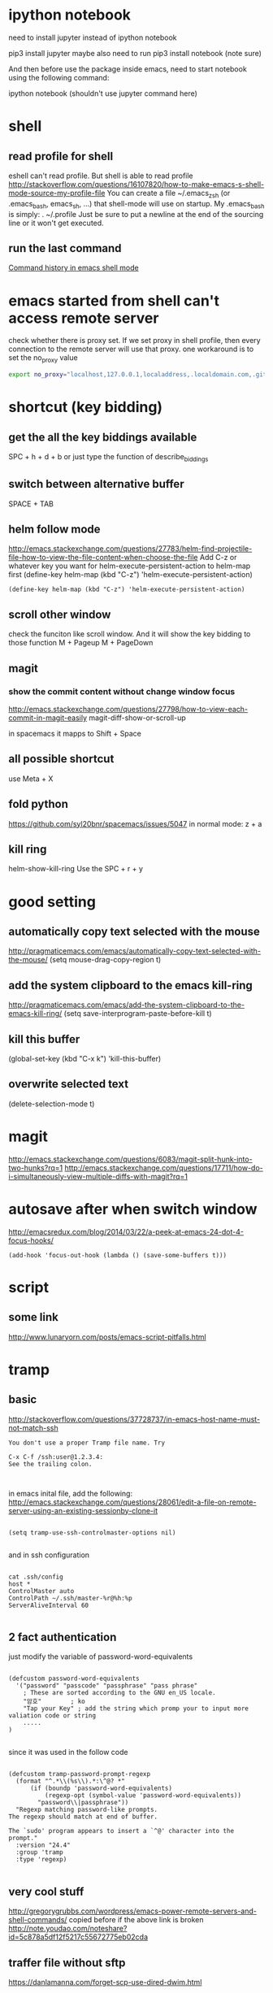 
* ipython notebook
need to install jupyter instead of ipython notebook

pip3 install jupyter
maybe also need to run
pip3 install notebook (note sure)


And then before use the package inside emacs, need to start notebook using the following command:

ipython notebook (shouldn't use jupyter command here)
* shell

** read profile for shell
 eshell can't read profile. But shell is able to read profile
 http://stackoverflow.com/questions/16107820/how-to-make-emacs-s-shell-mode-source-my-profile-file 
You can create a file ~/.emacs_zsh (or .emacs_bash, emacs_sh, ...) that shell-mode will use on startup. My .emacs_bash is simply:
. ~/.profile
Just be sure to put a newline at the end of the sourcing line or it won't get executed.
** run the last command
[[http://stackoverflow.com/questions/10055338/command-history-in-emacs-shell-mode][Command history in emacs shell mode]]
* emacs started from shell can't access remote server
check whether there is proxy set. If we set proxy in shell profile, then every connection to the remote server will use that proxy. one workaround is to set the no_proxy value
#+BEGIN_SRC bash
export no_proxy="localhost,127.0.0.1,localaddress,.localdomain.com,.github.com"
#+END_SRC

* shortcut (key bidding)
** get the all the key biddings available
SPC + h + d + b
or just type the function of 
describe_biddings
** switch between alternative buffer
SPACE + TAB
** helm follow mode
http://emacs.stackexchange.com/questions/27783/helm-find-projectile-file-how-to-view-the-file-content-when-choose-the-file
Add C-z or whatever key you want for helm-execute-persistent-action to helm-map first (define-key helm-map (kbd "C-z") 'helm-execute-persistent-action)
#+BEGIN_SRC elisp
(define-key helm-map (kbd "C-z") 'helm-execute-persistent-action)
#+END_SRC
** scroll other window
check the funciton like scroll window. And it will show the key bidding to those function
M + Pageup
M + PageDown
** magit
*** show the commit content without change window focus
 http://emacs.stackexchange.com/questions/27798/how-to-view-each-commit-in-magit-easily
 magit-diff-show-or-scroll-up

 in spacemacs it mapps to Shift + Space

** all possible shortcut
use Meta + X
** fold python
https://github.com/syl20bnr/spacemacs/issues/5047
in normal mode: z + a
** kill ring

helm-show-kill-ring
Use the SPC + r + y

* good setting
** automatically copy text selected with the mouse
 http://pragmaticemacs.com/emacs/automatically-copy-text-selected-with-the-mouse/
   (setq mouse-drag-copy-region t)
** add the system clipboard to the emacs kill-ring 
http://pragmaticemacs.com/emacs/add-the-system-clipboard-to-the-emacs-kill-ring/
(setq save-interprogram-paste-before-kill t)
** kill this buffer
(global-set-key (kbd "C-x k") 'kill-this-buffer)
** overwrite selected text
(delete-selection-mode t)
* magit
http://emacs.stackexchange.com/questions/6083/magit-split-hunk-into-two-hunks?rq=1
http://emacs.stackexchange.com/questions/17711/how-do-i-simultaneously-view-multiple-diffs-with-magit?rq=1
* autosave after when switch window
http://emacsredux.com/blog/2014/03/22/a-peek-at-emacs-24-dot-4-focus-hooks/
#+BEGIN_SRC elisp
(add-hook 'focus-out-hook (lambda () (save-some-buffers t)))
#+END_SRC
* script
** some link
http://www.lunaryorn.com/posts/emacs-script-pitfalls.html
* tramp
** basic

http://stackoverflow.com/questions/37728737/in-emacs-host-name-must-not-match-ssh
#+BEGIN_SRC example
You don't use a proper Tramp file name. Try

C-x C-f /ssh:user@1.2.3.4:
See the trailing colon.


#+END_SRC


in emacs inital file, add the following:
http://emacs.stackexchange.com/questions/28061/edit-a-file-on-remote-server-using-an-existing-sessionby-clone-it
#+BEGIN_SRC elisp

  (setq tramp-use-ssh-controlmaster-options nil)

#+END_SRC

and in ssh configuration
#+BEGIN_SRC example

cat .ssh/config
host *
ControlMaster auto
ControlPath ~/.ssh/master-%r@%h:%p
ServerAliveInterval 60

#+END_SRC
** 2 fact authentication
just modify the variable of password-word-equivalents
#+BEGIN_SRC elisp

(defcustom password-word-equivalents
  '("password" "passcode" "passphrase" "pass phrase"
    ; These are sorted according to the GNU en_US locale.
    "암호"		; ko
    "Tap your Key" ; add the string which promp your to input more valiation code or string
    .....
)

#+END_SRC


since it was used in the follow code
#+BEGIN_SRC elisp

(defcustom tramp-password-prompt-regexp
  (format "^.*\\(%s\\).*:\^@? *"
	  (if (boundp 'password-word-equivalents)
	      (regexp-opt (symbol-value 'password-word-equivalents))
	    "password\\|passphrase"))
  "Regexp matching password-like prompts.
The regexp should match at end of buffer.

The `sudo' program appears to insert a `^@' character into the prompt."
  :version "24.4"
  :group 'tramp
  :type 'regexp)

#+END_SRC
** very cool stuff
http://gregorygrubbs.com/wordpress/emacs-power-remote-servers-and-shell-commands/
copied before if the above link is broken
http://note.youdao.com/noteshare?id=5c878a5df12f5217c55672775eb02cda
** traffer file without sftp
https://danlamanna.com/forget-scp-use-dired-dwim.html
** multiple hops


need to config .ssh/config on all the hops
* sql mode
https://truongtx.me/2014/08/23/setup-emacs-as-an-sql-database-client
https://lists.gnu.org/archive/html/help-gnu-emacs/2010-12/msg01075.html
https://github.com/tmtxt/.emacs.d/blob/master/config/tmtxt-sql.el
first set a variables as:

#+BEGIN_SRC elisp
(setq sql-connection-alist
        '((dev (sql-product 'mysql)
               (sql-port 3306)
               (sql-server "10.")
               (sql-user "sapph")
               (sql-password "s")
               (sql-database "s"))
          (prod (sql-product 'mysql)
                   (sql-port 5432)
                   (sql-server "localhost")
                   (sql-user "user")
                   (sql-password "password")
                   (sql-database "db2"))))

#+END_SRC


and then call sql-connect, it will popup a list based on the variable of sql-connection-alist
* elisp
** my code
*** run-shell-command-again from editor buffer
  #+BEGIN_SRC elisp

  (defun run-shell-command-again ()
    (interactive)
    (save-buffer (buffer-name))
    (other-window 1)
    (comint-previous-input 1)
    (comint-send-input)
    (other-window -1))

  #+END_SRC
** take a rest every some time
that blog also has some emacs elisp related doc gs
http://blog.cfw.io/Emacs/emacs-timer.html
** region as input to a shell commands
http://manuel-uberti.github.io/emacs/2016/12/03/xmllint/
#+BEGIN_SRC elisp
(defun mu-xml-format ()
  "Format an XML buffer with `xmllint'."
  (interactive)
  (shell-command-on-region (point-min) (point-max)
                           "xmllint -format -"
                           (current-buffer) t
                           "*Xmllint Error Buffer*" t))
#+END_SRC
* emacs slow
http://emacs.stackexchange.com/questions/12086/abnormally-large-savehist-file
I'm starting to use Spacemacs and occasionally I get stuck with Emacs beginning to require infinite amount of CPU and memory. Inspecting my .emacs.d/.cache folder reveals that the file savehist is 1.16 GB large... Deleting this file made Emacs work again.
* emacs windows and frames 
[[https://www.gnu.org/software/emacs/manual/html_node/elisp/Windows-and-Frames.html][Windows and Frames]]
[[https://blasphemousbits.wordpress.com/2007/05/04/learning-emacs-part-4-buffers-windows-and-frames/][buffers, windows, and frames]]


* paredit
http://overtone.github.io/emacs-live/doc-clojure-paredit.html
http://pub.gajendra.net/src/paredit-refcard.pdf
http://danmidwood.com/content/2014/11/21/animated-paredit.html
* backup
http://emacs.stackexchange.com/questions/20318/how-to-backup-bookmark-for-spacemacs

Spacemacs saves the bookmarks in ~/.emacs.d/.cache/bookmarks, and the recent files lise in ~/.emacs.d/.cache/recentf. You can copy these two files somewhere outside of ~/.emacs.d, and copy them back in after re-installing.

In fact, there might be more files in ~/.emacs.d/.cache that you'd like to save. I suggest backing up the entire ~/.emacs.d/.cache and restoring what you miss after re-installation.

For completeness, I'll mention that the locations of these two files are controlled by the variables bookmark-default-file and recentf-save-file.
* cider
** kill a process inside emacs cider
If you run C-c C-c inside *REPL* window (not _editor_ window), emacs will eventually cancel the top level repl command that is looping. This will take a while if it is a tight loop, and even longer if it is producing large amounts of output. But it will eventually stop the code without having to kill emacs
* magit
** git
*** src refspec master does not match any when pushing commits in git
http://stackoverflow.com/questions/4181861/src-refspec-master-does-not-match-any-when-pushing-commits-in-git
Try git show-ref to see what refs do you have. Is there refs/heads/master?

use 
git branch --list 
to check whether there are strange branch , if exists, then delete it
git branch -D branch_name
*** how to get the remote url
If referential integrity is intact:

git remote show origin

If referential integrity has been broken:

git config --get remote.origin.url
*** stash                                                             :stash:
| z   | Create new stash                    | Stashes are listed in the status buffer.                 |
| Z   | Create new stash and maintain state | Leaves current changes in working tree and staging area. |
| RET | View stash                          |                                                          |
| a   | Apply stash                         |                                                          |
| A   | Pop stash                           |                                                          |
| k   | Drop stash                          |                                                          |
*** git concept
http://marklodato.github.io/visual-git-guide/index-en.html
http://eagain.net/articles/git-for-computer-scientists/
**** different between reset and checkout
http://stackoverflow.com/questions/3639342/whats-the-difference-between-git-reset-and-git-checkout
HEAD is not the latest revision, it's the current revision. Usually, it's the latest revision of the current branch, but it doesn't have to be.
HEAD really just means "what is my repo currently pointing at". Thanks svick for the heads up on this one (no pun intended) 
In the event that the commit HEAD refers to is not the tip of any branch, this is called a "detached head".
HEAD is actually a special type of reference that points to another reference. It may point to master or it may not (it will point to whichever branch is currently checked out). If you know you want to be committing to the master branch then push to this.
A head is simply a reference to a commit object. Each head has a name (branch name or tag name, etc). By default, there is a head in every repository called master. A repository can contain any number of heads. At any given time, one head is selected as the “current head.” This head is aliased to HEAD, always in capitals".

Note this difference: a “head” (lowercase) refers to any one of the named heads in the repository; “HEAD” (uppercase) refers exclusively to the currently active head. This distinction is used frequently in Git documentation.

master is a name commonly given to the main branch, but it could be called anything else (or there could be no main branch).
master is a reference to the end of a branch. By convention (and by default) this is usually the main integration branch, but it doesn't have to be.

origin is a name commonly given to the main remote. remote is another repository that you can pull from and push to. Usually it's on some server, like github.
*** git command
**** revert to a specific file from a specific commit
this command will show all the commit history on a file
git log relative/path/to/a/file

then check out the file from that commit
git checkout 188ce04ddc3b5bd2e25ae1faa1e826d3bca05c92  relative/path/to/a/file

**** get the commit history for a sepecific developer
git log --author=daniel
*** about push
#+BEGIN_SRC shell
git config --global push.default simple
#+END_SRC

the default push action is based on the variable of push.default in configuration file
push.default
Defines the action git push should take if no refspec is explicitly given. Different values are well-suited for specific workflows; for instance, in a purely central workflow (i.e. the fetch source is equal to the push destination), upstream is probably what you want. Possible values are:

nothing - do not push anything (error out) unless a refspec is explicitly given. This is primarily meant for people who want to avoid mistakes by always being explicit.

current - push the current branch to update a branch with the same name on the receiving end. Works in both central and non-central workflows.

upstream - push the current branch back to the branch whose changes are usually integrated into the current branch (which is called @{upstream}). This mode only makes sense if you are pushing to the same repository you would normally pull from (i.e. central workflow).

simple - in centralized workflow, work like upstream with an added safety to refuse to push if the upstream branch’s name is different from the local one.

When pushing to a remote that is different from the remote you normally pull from, work as current. This is the safest option and is suited for beginners.

This mode has become the default in Git 2.0.

matching - push all branches having the same name on both ends. This makes the repository you are pushing to remember the set of branches that will be pushed out (e.g. if you always push maint and master there and no other branches, the repository you push to will have these two branches, and your local maint and master will be pushed there).

To use this mode effectively, you have to make sure all the branches you would push out are ready to be pushed out before running git push, as the whole point of this mode is to allow you to push all of the branches in one go. If you usually finish work on only one branch and push out the result, while other branches are unfinished, this mode is not for you. Also this mode is not suitable for pushing into a shared central repository, as other people may add new branches there, or update the tip of existing branches outside your control.

This used to be the default, but not since Git 2.0 (simple is the new default).
*** branch
**** delete a branch
git push origin --delete branch-name-7428
**** push a branch
when push a branch, shouldn't put the "origin" if not use src:dest format, since it will automatically add origin
git push feature/branch-name
**** push.default
**** push to muliptle branches
git push origin branchA branchB.
*** remote
git show-ref master
**** show remote information
git remote show origin
** key biddings
good link http://magit.vc/manual/magit-refcard.pdf
Having decided that Magit is the bee’s knees you’ll probably want to know the keyboard shortcuts.  Here are the most common ones:
C-c g Start magit (M-x magit-status)
s   Stage file
S   Stage all files
u   Unstage file
c   Commit staged files. C-c C-c after writing commit message or C-c C-k to abort. C-c C-a sdlkfjlkdfj
b b   To switch to a branch
b m   Rename branch
b d   Delete branch
b v   List branches (can checkout from resultant screen using RET)
P P   Git push
f f   Git fetch
F F   Git pull
TAB   Shows diff of file in the list or expand collapse section. Stage and unstage actually work on bits of the diff as well.
i   Ignore file (adds to .gitignore)
k   Delete. Deletes untracked file and stashes (on section header it deletes all untracked files). If you’re positioned in a diff for an uncommited file you can also delete just the hunk.  (discard a file)
l l   Show history
l L   Show history in verbose format
t t   Make lightweight tag
t a   Make annotated tag
x   Revert commit history to entered revision
z z   Create a stash
a a
A   Apply the stash and pop it off the stash list
z s   Creates a snapshot (the stash gets created but the working tree is not deleted.
w   Show how other branches related to the current one
m m   Start merging. In the event of conflicts resolve changes using e then stage with s.
R   Starts a rebase R c will continue a rebase. Stage resolved conflicts before continuing.
** evil-magit
https://github.com/justbur/evil-magit
or press "?" in the magit buffer, it will show all help, such as "x" means discard a change
** good magit command


*** check out file from different branch
run the following function, it will prompt for the branch and file to be checked out
magit-checkout-file

*** show change in a commit in the log history
in the log history, use "d"+"d" to see the history for a commit under the cursor.

*** show log history for a specific dev in magit
in the magit buffer, press "L", then it will show lots of options, and then press "=a" to input the dev name, press enter again to show all the logs for that author
** kill/delete/remove a commit
to remove the most recent commit
git reset --hard HEAD~1
http://stackoverflow.com/questions/1338728/delete-commits-from-a-branch-in-git

** get the commit history commits for the current file
in spacemacs, SPC + g + L will show the commit for the current file in the buffer, and then in the commit historical window, press Enter to get the information for each commit, then in the detailed window for that commit, press TAB to get the change details for the modified files
** run git command inside magit
in the magit window, press "!"
** copy commit hash value
C-w	Copy sha1 of current commit into kill ring
** good package
peep-dired
https://github.com/asok/peep-dired
** view the commit history for the file in the current buffer
the following command could see all the detailed commit information including author.
C-X v l
or just use git timemachine to view different commit
* erc/irc
** how to post multiple line
past the code in below link, and then past the url in irc
http://paste.lisp.org/new
* vi (evil)
** key bidding
Vim Commands Cheat Sheet

How to Exit

:q[uit]	Quit Vim. This fails when changes have been made.
:q[uit]!	Quit without writing.
:cq[uit]	Quit always, without writing.
:wq	Write the current file and exit.
:wq!	Write the current file and exit always.
:wq {file}	Write to {file}. Exit if not editing the last
:wq! {file}	Write to {file} and exit always.
:[range]wq[!]	[file] Same as above, but only write the lines in [range].
ZZ	Write current file, if modified, and exit.
ZQ	Quit current file and exit (same as ":q!").
Editing a File

:e[dit]	Edit the current file. This is useful to re-edit the current file, when it has been changed outside of Vim.
:e[dit]!	Edit the current file always. Discard any changes to the current buffer. This is useful if you want to start all over again.
:e[dit] {file}	Edit {file}.
:e[dit]! {file}	Edit {file} always. Discard any changes to the current buffer.
gf	Edit the file whose name is under or after the cursor. Mnemonic: "goto file".
Inserting Text

a	Append text after the cursor [count] times.
A	Append text at the end of the line [count] times.
i	Insert text before the cursor [count] times.
I	Insert text before the first non-blank in the line [count] times.
gI	Insert text in column 1 [count] times.
o	Begin a new line below the cursor and insert text, repeat [count] times.
O	Begin a new line above the cursor and insert text, repeat [count] times.
Inserting a file

:r[ead] [name]	Insert the file [name] below the cursor.
:r[ead] !{cmd}	Execute {cmd} and insert its standard output below the cursor.
Deleting Text

<Del> or
x	Delete [count] characters under and after the cursor
X	Delete [count] characters before the cursor
d{motion}	Delete text that {motion} moves over
dd	Delete [count] lines
D	Delete the characters under the cursor until the end of the line
{Visual}x or
{Visual}d	Delete the highlighted text (for {Visual} see Selecting Text).
{Visual}CTRL-H or
{Visual}	When in Select mode: Delete the highlighted text
{Visual}X or
{Visual}D	Delete the highlighted lines
:[range]d[elete]	Delete [range] lines (default: current line)
:[range]d[elete] {count}	Delete {count} lines, starting with [range]
Changing (or Replacing) Text

r{char}	replace the character under the cursor with {char}.
R	Enter Insert mode, replacing characters rather than inserting
~	Switch case of the character under the cursor and move the cursor to the right. If a [count] is given, do that many characters.
~{motion}	switch case of {motion} text.
{Visual}~	Switch case of highlighted text
Substituting

:[range]s[ubstitute]/{pattern}/{string}/[c][e][g][p][r][i][I] [count]	For each line in [range] replace a match of {pattern} with {string}.
:[range]s[ubstitute] [c][e][g][r][i][I] [count] :[range]&[c][e][g][r][i][I] [count]	Repeat last :substitute with same search pattern and substitute string, but without the same flags. You may add extra flags
The arguments that you can use for the substitute commands:
[c]  Confirm each substitution.  Vim positions the cursor on the matching
  string.  You can type:
      'y'      to substitute this match
      'n'      to skip this match
         to skip this match
      'a'      to substitute this and all remaining matches {not in Vi}
      'q'      to quit substituting {not in Vi}
      CTRL-E  to scroll the screen up {not in Vi}
      CTRL-Y  to scroll the screen down {not in Vi}.
[e]     When the search pattern fails, do not issue an error message and, in
  particular, continue in maps as if no error occurred.  
[g]  Replace all occurrences in the line.  Without this argument,
  replacement occurs only for the first occurrence in each line.
[i]  Ignore case for the pattern.  
[I]  Don't ignore case for the pattern.  
[p]  Print the line containing the last substitute.
Copying and Moving Text

"{a-zA-Z0-9.%#:-"}	Use register {a-zA-Z0-9.%#:-"} for next delete, yank or put (use uppercase character to append with delete and yank) ({.%#:} only work with put).
:reg[isters]	Display the contents of all numbered and named registers.
:reg[isters] {arg}	Display the contents of the numbered and named registers that are mentioned in {arg}.
:di[splay] [arg]	Same as :registers.
["x]y{motion}	Yank {motion} text [into register x].
["x]yy	Yank [count] lines [into register x]
["x]Y	yank [count] lines [into register x] (synonym for yy).
{Visual}["x]y	Yank the highlighted text [into register x] (for {Visual} see Selecting Text).
{Visual}["x]Y	Yank the highlighted lines [into register x]
:[range]y[ank] [x]	Yank [range] lines [into register x].
:[range]y[ank] [x] {count}	Yank {count} lines, starting with last line number in [range] (default: current line), [into register x].
["x]p	Put the text [from register x] after the cursor [count] times.
["x]P	Put the text [from register x] before the cursor [count] times.
["x]gp	Just like "p", but leave the cursor just after the new text.
["x]gP	Just like "P", but leave the cursor just after the new text.
:[line]pu[t] [x]	Put the text [from register x] after [line] (default current line).
:[line]pu[t]! [x]	Put the text [from register x] before [line] (default current line).
Undo/Redo/Repeat

u	Undo [count] changes.
:u[ndo]	Undo one change.
CTRL-R	Redo [count] changes which were undone.
:red[o]	Redo one change which was undone.
U	Undo all latest changes on one line. {Vi: while not moved off of it}
.	Repeat last change, with count replaced with [count].
Moving Around

Basic motion commands:

        k              
      h   l      
        j             
h or
[count] characters to the left (exclusive).
l or
or
[count] characters to the right (exclusive).
k or
or
CTRL-P	[count] lines upward
j or
or
CTRL-J or
or
CTRL-N	[count] lines downward (linewise).
0	To the first character of the line (exclusive).
<Home>	To the first character of the line (exclusive).
^	To the first non-blank character of the line
$ or
<End>	To the end of the line and [count - 1] lines downward
g0 or
g<Home>	When lines wrap ('wrap on): To the first character of the screen line (exclusive). Differs from "0" when a line is wider than the screen. When lines don't wrap ('wrap' off): To the leftmost character of the current line that is on the screen. Differs from "0" when the first character of the line is not on the screen.
g^	When lines wrap ('wrap' on): To the first non-blank character of the screen line (exclusive). Differs from "^" when a line is wider than the screen. When lines don't wrap ('wrap' off): To the leftmost non-blank character of the current line that is on the screen. Differs from "^" when the first non-blank character of the line is not on the screen.
g$ or
g<End&gr;	When lines wrap ('wrap' on): To the last character of the screen line and [count - 1] screen lines downward (inclusive). Differs from "$" when a line is wider than the screen. When lines don't wrap ('wrap' off): To the rightmost character of the current line that is visible on the screen. Differs from "$" when the last character of the line is not on the screen or when a count is used.
f{char}	To [count]'th occurrence of {char} to the right. The cursor is placed on {char} (inclusive).
F{char}	To the [count]'th occurrence of {char} to the left. The cursor is placed on {char} (inclusive).
t{char}	Till before [count]'th occurrence of {char} to the right. The cursor is placed on the character left of {char} (inclusive).
T{char}	Till after [count]'th occurrence of {char} to the left. The cursor is placed on the character right of {char} (inclusive).
;	Repeat latest f, t, F or T [count] times.
,	Repeat latest f, t, F or T in opposite direction [count] times.
- <minus>	[count] lines upward, on the first non-blank character (linewise).
+ or
CTRL-M or
<CR>	[count] lines downward, on the first non-blank character (linewise).
_ <underscore>	[count] - 1 lines downward, on the first non-blank character (linewise).
<C-End> or
G	Goto line [count], default last line, on the first non-blank character.
<C-Home> or
gg	Goto line [count], default first line, on the first non-blank character.
<S-Right> or
w	[count] words forward
<C-Right> or
W	[count] WORDS forward
e	Forward to the end of word [count]
E	Forward to the end of WORD [count]
<S-Left> or
b	[count] words backward
<C-Left> or
B	[count] WORDS backward
ge	Backward to the end of word [count]
gE	Backward to the end of WORD [count]
These commands move over words or WORDS.
A word consists of a sequence of letters, digits and underscores, or a sequence of other non-blank characters, separated with white space (spaces, tabs, ). This can be changed with the 'iskeyword' option.
A WORD consists of a sequence of non-blank characters, separated with white space. An empty line is also considered to be a word and a WORD.
(	[count] sentences backward
)	[count] sentences forward
{	[count] paragraphs backward
}	[count] paragraphs forward
]]	[count] sections forward or to the next '{' in the first column. When used after an operator, then the '}' in the first column.
][	[count] sections forward or to the next '}' in the first column
[[	[count] sections backward or to the previous '{' in the first column
[]	[count] sections backward or to the previous '}' in the first column
Marks

m{a-zA-Z}	Set mark {a-zA-Z} at cursor position (does not move the cursor, this is not a motion command).
m' or
m`	Set the previous context mark. This can be jumped to with the "''" or "``" command (does not move the cursor, this is not a motion command).
:[range]ma[rk] {a-zA-Z}	Set mark {a-zA-Z} at last line number in [range], column 0. Default is cursor line.
:[range]k{a-zA-Z}	Same as :mark, but the space before the mark name can be omitted.
'{a-z}	To the first non-blank character on the line with mark {a-z} (linewise).
'{A-Z0-9}	To the first non-blank character on the line with mark {A-Z0-9} in the correct file
`{a-z}	To the mark {a-z}
`{A-Z0-9}	To the mark {A-Z0-9} in the correct file
:marks	List all the current marks (not a motion command).
:marks {arg}	List the marks that are mentioned in {arg} (not a motion command). For example:
Searching

/{pattern}[/]	Search forward for the [count]'th occurrence of {pattern}
/{pattern}/{offset}	Search forward for the [count]'th occurrence of {pattern} and go {offset} lines up or down.
/<CR>	Search forward for the [count]'th latest used pattern
//{offset}<CR>	Search forward for the [count]'th latest used pattern with new. If {offset} is empty no offset is used.
?{pattern}[?]<CR>	Search backward for the [count]'th previous occurrence of {pattern}
?{pattern}?{offset}<CR>	Search backward for the [count]'th previous occurrence of {pattern} and go {offset} lines up or down
?<CR>	Search backward for the [count]'th latest used pattern
??{offset}<CR>	Search backward for the [count]'th latest used pattern with new {offset}. If {offset} is empty no offset is used.
n	Repeat the latest "/" or "?" [count] times.
N	Repeat the latest "/" or "?" [count] times in opposite direction.
Selecting Text (Visual Mode)

To select text, enter visual mode with one of the commands below, and use motion commands to highlight the text you are interested in. Then, use some command on the text.
The operators that can be used are:
  ~  switch case
  d  delete
  c  change
  y  yank
  >  shift right 
  <  shift left 
  !  filter through external command 
  =  filter through 'equalprg' option command 
  gq  format lines to 'textwidth' length 
v	start Visual mode per character.
V	start Visual mode linewise.
<Esc>	exit Visual mode without making any changes
How to Suspend

CTRL-Z	Suspend Vim, like ":stop". Works in Normal and in Visual mode. In Insert and Command-line mode, the CTRL-Z is inserted as a normal character.
:sus[pend][!] or
:st[op][!]	Suspend Vim. If the '!' is not given and 'autowrite' is set, every buffer with changes and a file name is written out. If the '!' is given or 'autowrite' is not set, changed buffers are not written, don't forget to bring Vim back to the foreground later!
* profile
** key biddings                                             :key:map:bidding:
in spacemacs, it will also pop some menu for pick up when there are mulitple choice for the same starting key.
;; Example of single key sequence
(defun comment-sexp ()
  "Comment out the sexp at point."
  (interactive)
  (save-excursion
    (mark-sexp)
    (paredit-comment-dwim)))

(global-set-key [f5] 'comment-sexp)
(global-set-key (kbd "<f7>") nil) ; good idea to put nil to the starting key
(global-set-key (kbd "<f7> <f7>") 'hs-toggle-hiding)
(global-set-key (kbd "<f8>") 'spacemacs/new-empty-buffer)
** inside function of dotspacemacs/user-config
*** enable line number
#+BEGIN_SRC elisp
(global-linum-mode)
#+END_SRC
* good tips
** emacs-smeargle
SPC + g + h + h
M-x smeargle

Highlight regions by last updated time.

M-x smeargle-commits

Highlight regions by age of changes.

* elisp
** show message in mini buff
(message "the message")
* email

** yahoo
Incoming Mail (IMAP) Server
Server - imap.mail.yahoo.com
Port - 993
Requires SSL - Yes
Outgoing Mail (SMTP) Server

Server - smtp.mail.yahoo.com
Port - 465 or 587
Requires SSL - Yes
Requires authentication - Yes<2015-12-21 Mon>
* search/grep
** how to search recusively
http://emacs.stackexchange.com/questions/7964/helm-projectile-ag-how-can-i-refine-the-grep-results-further
* dired
sort files in dired mode: ‘s’ to toggle between alphabetical and date order and with prefix argument, edit listing switches

